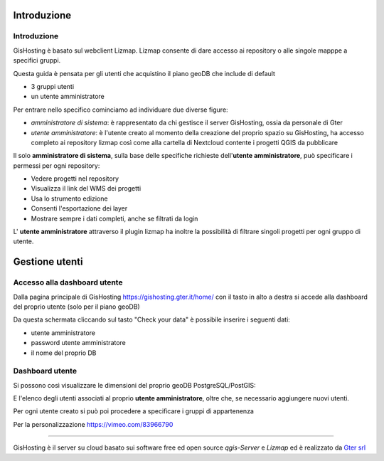 Introduzione
==================


Introduzione
------------------------------------------
GisHosting è basato sul webclient Lizmap. 
Lizmap consente di dare accesso ai repository o alle singole mapppe a specifici gruppi. 

Questa guida è pensata per gli utenti che acquistino il piano geoDB che include di default 

* 3 gruppi utenti
* un utente amministratore 


Per entrare nello specifico cominciamo ad individuare due diverse figure:

* *amministratore di sistema*: è rappresentato da chi gestisce il server GisHosting, ossia da personale di Gter 
* *utente amministratore*: è l'utente creato al momento della creazione del proprio spazio su GisHosting, ha accesso completo ai repository lizmap così come alla cartella di Nextcloud contente i progetti QGIS da pubblicare 




Il solo **amministratore di sistema**, sulla base delle specifiche richieste dell'**utente amministratore**, può specificare i permessi per ogni repository:

* Vedere progetti nel repository
* Visualizza il link del WMS dei progetti
* Usa lo strumento edizione
* Consenti l'esportazione dei layer
* Mostrare sempre i dati completi, anche se filtrati da login



L' **utente amministratore** attraverso il plugin lizmap ha inoltre la possibilità di filtrare singoli progetti per ogni gruppo di utente.

.. image:: img/lizmap_gruppi.PNG



Gestione utenti 
===========================================

Accesso alla dashboard utente
------------------------------------------
Dalla pagina principale di GisHosting https://gishosting.gter.it/home/ con il tasto in alto a destra si accede alla dashboard del proprio utente (solo per il piano geoDB)

.. image:: img/user_dashboard0.PNG

Da questa schermata cliccando sul tasto "Check your data" è possibile inserire i seguenti dati:

* utente amministratore
* password utente amministratore
* il nome del proprio DB


.. image:: img/user_dashboard0.PNG




Dashboard utente
------------------------------------------

Si possono così visualizzare le dimensioni del proprio geoDB PostgreSQL/PostGIS:

.. image:: img/dim_db.PNG



E l'elenco degli utenti associati al proprio **utente amministratore**, oltre che, se necessario aggiungere nuovi utenti.

.. image:: img/dati_utente.PNG





Per ogni utente creato si può poi procedere a specificare i gruppi di appartenenza





Per la personalizzazione
https://vimeo.com/83966790




**************************************************************





GisHosting è il server su cloud basato sui software free ed open source *qgis-Server* e *Lizmap* ed è realizzato da `Gter srl`_  




.. _Gter srl: https://www.gter.it
